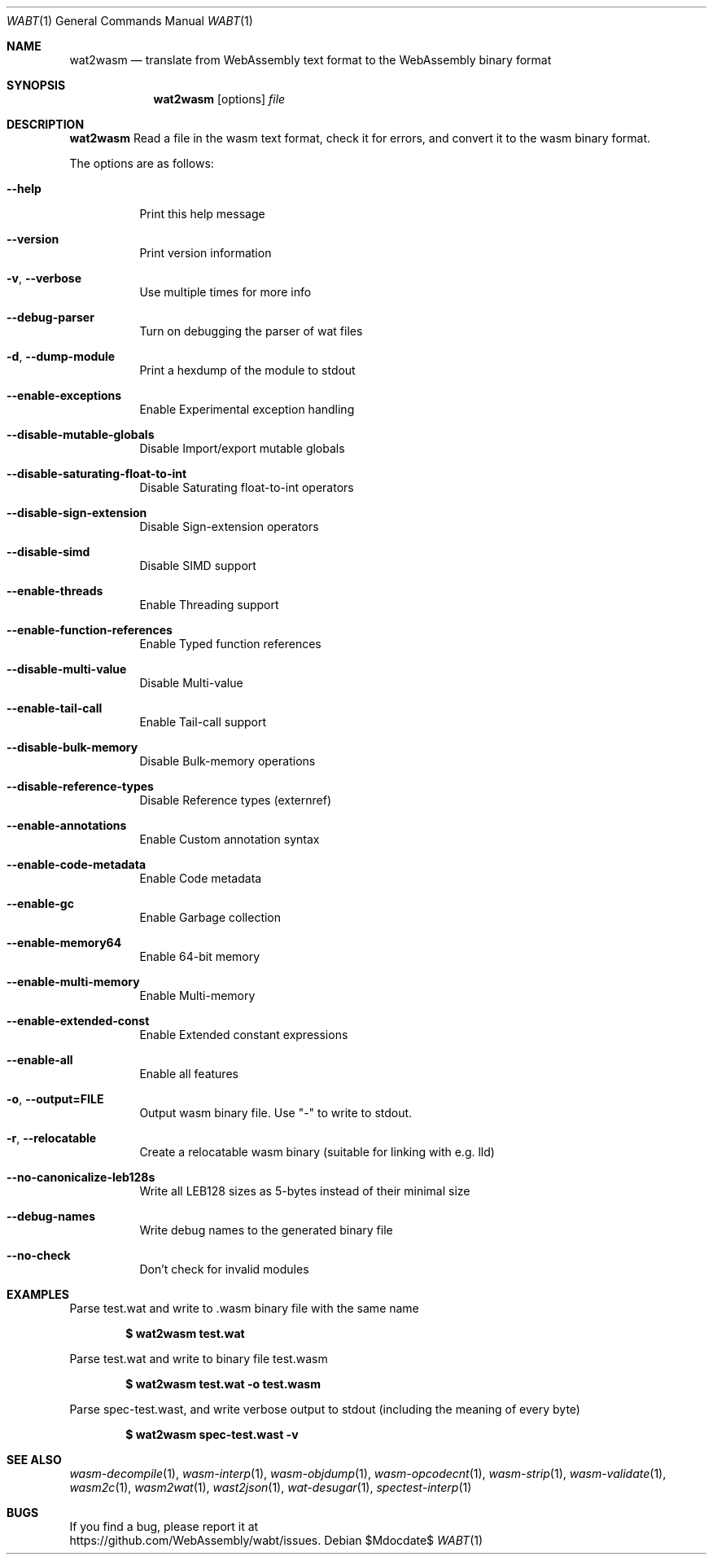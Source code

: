 .Dd $Mdocdate$
.Dt WABT 1
.Os
.Sh NAME
.Nm wat2wasm
.Nd translate from WebAssembly text format to the WebAssembly binary format
.Sh SYNOPSIS
.Nm wat2wasm
.Op options
.Ar file
.Sh DESCRIPTION
.Nm
Read a file in the wasm text format, check it for errors, and convert it to the wasm binary format.
.Pp
The options are as follows:
.Bl -tag -width Ds
.It Fl Fl help
Print this help message
.It Fl Fl version
Print version information
.It Fl v , Fl Fl verbose
Use multiple times for more info
.It Fl Fl debug-parser
Turn on debugging the parser of wat files
.It Fl d , Fl Fl dump-module
Print a hexdump of the module to stdout
.It Fl Fl enable-exceptions
Enable Experimental exception handling
.It Fl Fl disable-mutable-globals
Disable Import/export mutable globals
.It Fl Fl disable-saturating-float-to-int
Disable Saturating float-to-int operators
.It Fl Fl disable-sign-extension
Disable Sign-extension operators
.It Fl Fl disable-simd
Disable SIMD support
.It Fl Fl enable-threads
Enable Threading support
.It Fl Fl enable-function-references
Enable Typed function references
.It Fl Fl disable-multi-value
Disable Multi-value
.It Fl Fl enable-tail-call
Enable Tail-call support
.It Fl Fl disable-bulk-memory
Disable Bulk-memory operations
.It Fl Fl disable-reference-types
Disable Reference types (externref)
.It Fl Fl enable-annotations
Enable Custom annotation syntax
.It Fl Fl enable-code-metadata
Enable Code metadata
.It Fl Fl enable-gc
Enable Garbage collection
.It Fl Fl enable-memory64
Enable 64-bit memory
.It Fl Fl enable-multi-memory
Enable Multi-memory
.It Fl Fl enable-extended-const
Enable Extended constant expressions
.It Fl Fl enable-all
Enable all features
.It Fl o , Fl Fl output=FILE
Output wasm binary file. Use "-" to write to stdout.
.It Fl r , Fl Fl relocatable
Create a relocatable wasm binary (suitable for linking with e.g. lld)
.It Fl Fl no-canonicalize-leb128s
Write all LEB128 sizes as 5-bytes instead of their minimal size
.It Fl Fl debug-names
Write debug names to the generated binary file
.It Fl Fl no-check
Don't check for invalid modules
.El
.Sh EXAMPLES
Parse test.wat and write to .wasm binary file with the same name
.Pp
.Dl $ wat2wasm test.wat
.Pp
Parse test.wat and write to binary file test.wasm
.Pp
.Dl $ wat2wasm test.wat -o test.wasm
.Pp
Parse spec-test.wast, and write verbose output to stdout (including the meaning of every byte)
.Pp
.Dl $ wat2wasm spec-test.wast -v
.Sh SEE ALSO
.Xr wasm-decompile 1 ,
.Xr wasm-interp 1 ,
.Xr wasm-objdump 1 ,
.Xr wasm-opcodecnt 1 ,
.Xr wasm-strip 1 ,
.Xr wasm-validate 1 ,
.Xr wasm2c 1 ,
.Xr wasm2wat 1 ,
.Xr wast2json 1 ,
.Xr wat-desugar 1 ,
.Xr spectest-interp 1
.Sh BUGS
If you find a bug, please report it at
.br
.Lk https://github.com/WebAssembly/wabt/issues .
